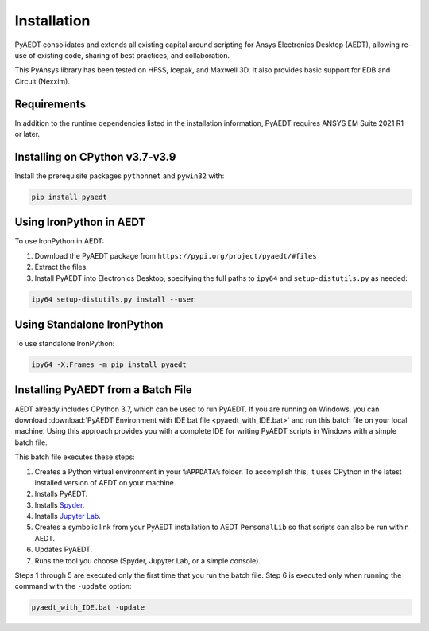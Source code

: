 Installation
============

PyAEDT consolidates and extends all existing capital around scripting for Ansys Electronics Desktop (AEDT), allowing re-use of existing code, sharing of best practices, and collaboration.

This PyAnsys library has been tested on HFSS, Icepak, and Maxwell 3D. It also provides basic support for EDB and Circuit (Nexxim).

Requirements
~~~~~~~~~~~~
In addition to the runtime dependencies listed in the installation information, PyAEDT requires ANSYS EM Suite 2021 R1 or later.

.. todo::
   Add how to install from the AEDT installer like as in https://mapdldocs.pyansys.com/getting_started/running_mapdl.html


Installing on CPython v3.7-v3.9
~~~~~~~~~~~~~~~~~~~~~~~~~~~~~~~
Install the prerequisite packages ``pythonnet`` and ``pywin32`` with:

.. code:: python

    pip install pyaedt


Using IronPython in AEDT
~~~~~~~~~~~~~~~~~~~~~~~~
To use IronPython in AEDT:

1. Download the PyAEDT package from ``https://pypi.org/project/pyaedt/#files``
2. Extract the files.
3. Install PyAEDT into Electronics Desktop, specifying the full paths to ``ipy64`` and ``setup-distutils.py`` as needed:

.. code::

    ipy64 setup-distutils.py install --user


Using Standalone IronPython
~~~~~~~~~~~~~~~~~~~~~~~~~~~
To use standalone IronPython:

.. code::

    ipy64 -X:Frames -m pip install pyaedt


Installing PyAEDT from a Batch File
~~~~~~~~~~~~~~~~~~~~~~~~~~~~~~~~~~~
AEDT already includes CPython 3.7, which can be used to run PyAEDT.
If you are running on Windows, you can download
:download:`PyAEDT Environment with IDE bat file <pyaedt_with_IDE.bat>`
and run this batch file on your local machine. Using this approach
provides you with a complete IDE for writing PyAEDT scripts in Windows
with a simple batch file.

This batch file executes these steps:

1. Creates a Python virtual environment in your ``%APPDATA%`` folder. To accomplish
   this, it uses CPython in the latest installed version of AEDT on your machine.
2. Installs PyAEDT.
3. Installs `Spyder <https://www.spyder-ide.org/>`_.
4. Installs `Jupyter Lab <https://jupyter.org/>`_.
5. Creates a symbolic link from your PyAEDT installation to AEDT ``PersonalLib`` so
   that scripts can also be run within AEDT.
6. Updates PyAEDT.
7. Runs the tool you choose (Spyder, Jupyter Lab, or a simple console).

Steps 1 through 5 are executed only the first time that you run the batch file. Step 6
is executed only when running the command with the ``-update`` option:

.. code::

    pyaedt_with_IDE.bat -update


